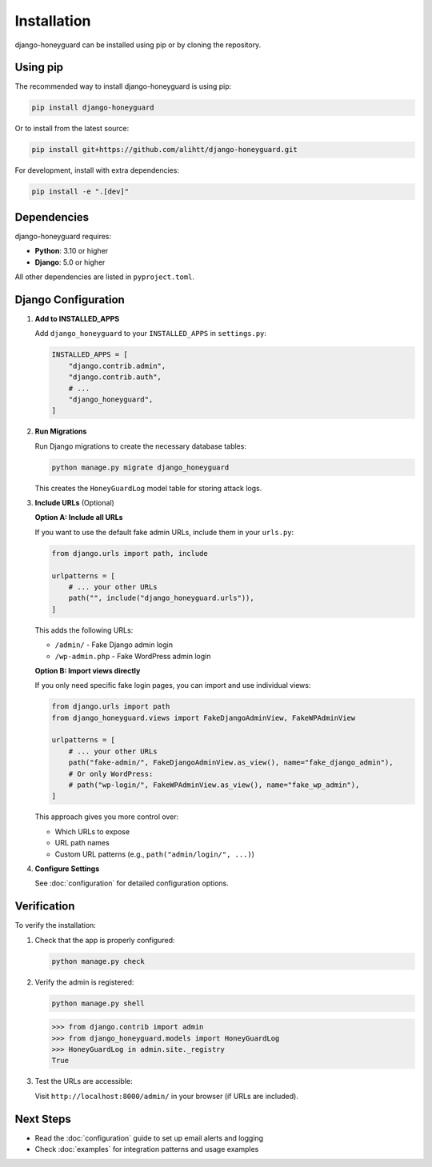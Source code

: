 Installation
=============

django-honeyguard can be installed using pip or by cloning the repository.

Using pip
---------

The recommended way to install django-honeyguard is using pip:

.. code-block:: bash

   pip install django-honeyguard

Or to install from the latest source:

.. code-block:: bash

   pip install git+https://github.com/alihtt/django-honeyguard.git

For development, install with extra dependencies:

.. code-block:: bash

   pip install -e ".[dev]"

Dependencies
------------

django-honeyguard requires:

* **Python**: 3.10 or higher
* **Django**: 5.0 or higher

All other dependencies are listed in ``pyproject.toml``.

Django Configuration
--------------------

1. **Add to INSTALLED_APPS**

   Add ``django_honeyguard`` to your ``INSTALLED_APPS`` in ``settings.py``:

   .. code-block:: python

      INSTALLED_APPS = [
          "django.contrib.admin",
          "django.contrib.auth",
          # ...
          "django_honeyguard",
      ]

2. **Run Migrations**

   Run Django migrations to create the necessary database tables:

   .. code-block:: bash

      python manage.py migrate django_honeyguard

   This creates the ``HoneyGuardLog`` model table for storing attack logs.

3. **Include URLs** (Optional)

   **Option A: Include all URLs**

   If you want to use the default fake admin URLs, include them in your ``urls.py``:

   .. code-block:: python

      from django.urls import path, include

      urlpatterns = [
          # ... your other URLs
          path("", include("django_honeyguard.urls")),
      ]

   This adds the following URLs:

   * ``/admin/`` - Fake Django admin login
   * ``/wp-admin.php`` - Fake WordPress admin login

   **Option B: Import views directly**

   If you only need specific fake login pages, you can import and use individual views:

   .. code-block:: python

      from django.urls import path
      from django_honeyguard.views import FakeDjangoAdminView, FakeWPAdminView

      urlpatterns = [
          # ... your other URLs
          path("fake-admin/", FakeDjangoAdminView.as_view(), name="fake_django_admin"),
          # Or only WordPress:
          # path("wp-login/", FakeWPAdminView.as_view(), name="fake_wp_admin"),
      ]

   This approach gives you more control over:

   * Which URLs to expose
   * URL path names
   * Custom URL patterns (e.g., ``path("admin/login/", ...)``)

4. **Configure Settings**

   See :doc:`configuration` for detailed configuration options.

Verification
------------

To verify the installation:

1. Check that the app is properly configured:

   .. code-block:: python

      python manage.py check

2. Verify the admin is registered:

   .. code-block:: bash

      python manage.py shell

   .. code-block:: python

      >>> from django.contrib import admin
      >>> from django_honeyguard.models import HoneyGuardLog
      >>> HoneyGuardLog in admin.site._registry
      True

3. Test the URLs are accessible:

   Visit ``http://localhost:8000/admin/`` in your browser (if URLs are included).

Next Steps
----------

* Read the :doc:`configuration` guide to set up email alerts and logging
* Check :doc:`examples` for integration patterns and usage examples

